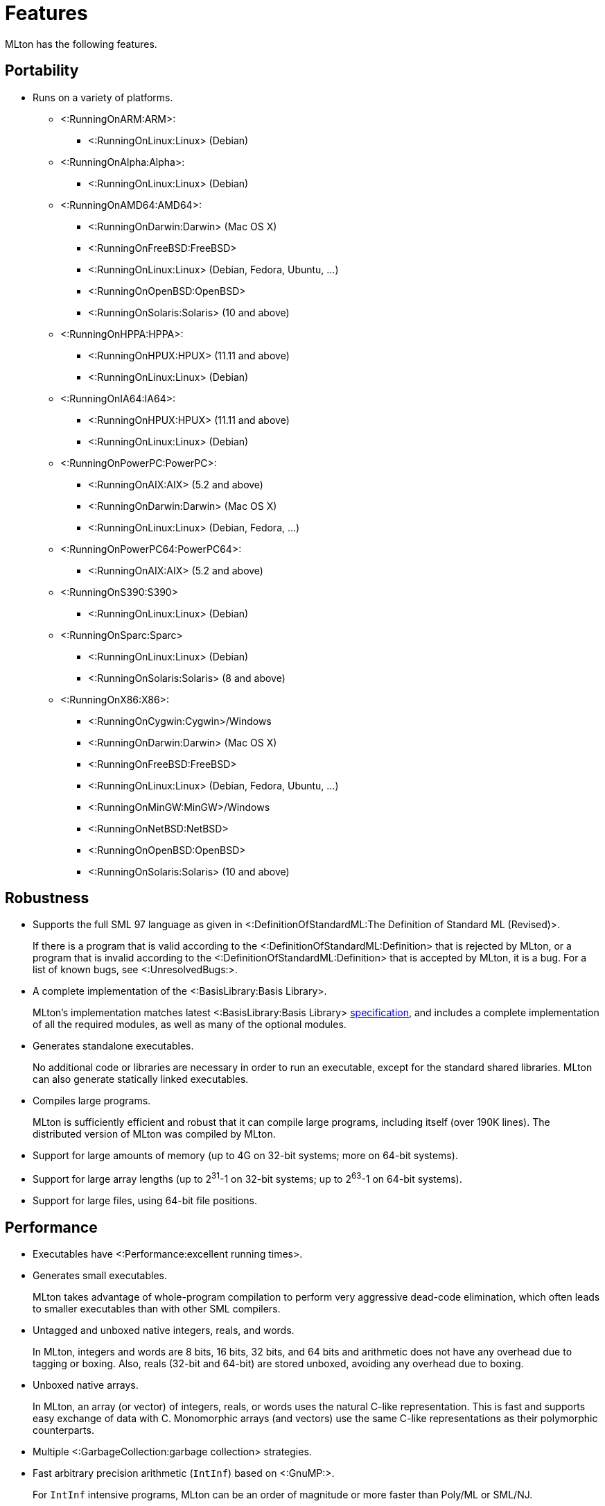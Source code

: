 Features
========

MLton has the following features.

== Portability ==

* Runs on a variety of platforms.

** <:RunningOnARM:ARM>:
*** <:RunningOnLinux:Linux> (Debian)

** <:RunningOnAlpha:Alpha>:
*** <:RunningOnLinux:Linux> (Debian)

** <:RunningOnAMD64:AMD64>:
*** <:RunningOnDarwin:Darwin> (Mac OS X)
*** <:RunningOnFreeBSD:FreeBSD>
*** <:RunningOnLinux:Linux> (Debian, Fedora, Ubuntu, ...)
*** <:RunningOnOpenBSD:OpenBSD>
*** <:RunningOnSolaris:Solaris> (10 and above)

** <:RunningOnHPPA:HPPA>:
*** <:RunningOnHPUX:HPUX> (11.11 and above)
*** <:RunningOnLinux:Linux> (Debian)

** <:RunningOnIA64:IA64>:
*** <:RunningOnHPUX:HPUX> (11.11 and above)
*** <:RunningOnLinux:Linux> (Debian)

** <:RunningOnPowerPC:PowerPC>:
*** <:RunningOnAIX:AIX> (5.2 and above)
*** <:RunningOnDarwin:Darwin> (Mac OS X)
*** <:RunningOnLinux:Linux> (Debian, Fedora, ...)

** <:RunningOnPowerPC64:PowerPC64>:
*** <:RunningOnAIX:AIX> (5.2 and above)

** <:RunningOnS390:S390>
*** <:RunningOnLinux:Linux> (Debian)

** <:RunningOnSparc:Sparc>
*** <:RunningOnLinux:Linux> (Debian)
*** <:RunningOnSolaris:Solaris> (8 and above)

** <:RunningOnX86:X86>:
*** <:RunningOnCygwin:Cygwin>/Windows
*** <:RunningOnDarwin:Darwin> (Mac OS X)
*** <:RunningOnFreeBSD:FreeBSD>
*** <:RunningOnLinux:Linux> (Debian, Fedora, Ubuntu, ...)
*** <:RunningOnMinGW:MinGW>/Windows
*** <:RunningOnNetBSD:NetBSD>
*** <:RunningOnOpenBSD:OpenBSD>
*** <:RunningOnSolaris:Solaris> (10 and above)

== Robustness ==

* Supports the full SML 97 language as given in <:DefinitionOfStandardML:The Definition of Standard ML (Revised)>.
+
If there is a program that is valid according to the
<:DefinitionOfStandardML:Definition> that is rejected by MLton, or a
program that is invalid according to the
<:DefinitionOfStandardML:Definition> that is accepted by MLton, it is
a bug.  For a list of known bugs, see <:UnresolvedBugs:>.

* A complete implementation of the <:BasisLibrary:Basis Library>.
+
MLton's implementation matches latest <:BasisLibrary:Basis Library>
http://www.standardml.org/Basis[specification], and includes a
complete implementation of all the required modules, as well as many
of the optional modules.

* Generates standalone executables.
+
No additional code or libraries are necessary in order to run an
executable, except for the standard shared libraries.  MLton can also
generate statically linked executables.

* Compiles large programs.
+
MLton is sufficiently efficient and robust that it can compile large
programs, including itself (over 190K lines).  The distributed version
of MLton was compiled by MLton.

* Support for large amounts of memory (up to 4G on 32-bit systems; more on 64-bit systems).

* Support for large array lengths (up to 2^31^-1 on 32-bit systems; up to 2^63^-1 on 64-bit systems).

* Support for large files, using 64-bit file positions.

== Performance ==

* Executables have <:Performance:excellent running times>.

* Generates small executables.
+
MLton takes advantage of whole-program compilation to perform very
aggressive dead-code elimination, which often leads to smaller
executables than with other SML compilers.

* Untagged and unboxed native integers, reals, and words.
+
In MLton, integers and words are 8 bits, 16 bits, 32 bits, and 64 bits
and arithmetic does not have any overhead due to tagging or boxing.
Also, reals (32-bit and 64-bit) are stored unboxed, avoiding any
overhead due to boxing.

* Unboxed native arrays.
+
In MLton, an array (or vector) of integers, reals, or words uses the
natural C-like representation.  This is fast and supports easy
exchange of data with C.  Monomorphic arrays (and vectors) use the
same C-like representations as their polymorphic counterparts.

* Multiple <:GarbageCollection:garbage collection> strategies.

* Fast arbitrary precision arithmetic (`IntInf`) based on <:GnuMP:>.
+
For `IntInf` intensive programs, MLton can be an order of magnitude or
more faster than Poly/ML or SML/NJ.

== Tools ==

* Source-level <:Profiling:> of both time and allocation.
* <:MLLex:> lexer generator
* <:MLYacc:> parser generator
* <:MLNLFFIGen:> foreign-function-interface generator

== Extensions ==

* A simple and fast C <:ForeignFunctionInterface:> that supports calling from SML to C and from C to SML.

* The <:MLBasis:ML Basis system> for programming in the very large, separate delivery of library sources, and more.

* A number of extension libraries that provide useful functionality
that cannot be implemented with the <:BasisLibrary:Basis Library>.
See below for an overview and <:MLtonStructure:> for details.

** <:MLtonCont:continuations>
+
MLton supports continuations via `callcc` and `throw`.

** <:MLtonFinalizable:finalization>
+
MLton supports finalizable values of arbitrary type.

** <:MLtonItimer:interval timers>
+
MLton supports the functionality of the C `setitimer` function.

** <:MLtonRandom:random numbers>
+
MLton has functions similar to the C `rand` and `srand` functions, as well as support for access to `/dev/random` and `/dev/urandom`.

** <:MLtonRlimit:resource limits>
+
MLton has functions similar to the C `getrlimit` and `setrlimit` functions.

** <:MLtonRusage:resource usage>
+
MLton supports a subset of the functionality of the C `getrusage` function.

** <:MLtonSignal:signal handlers>
+
MLton supports signal handlers written in SML.  Signal handlers run in
a separate MLton thread, and have access to the thread that was
interrupted by the signal.  Signal handlers can be used in conjunction
with threads to implement preemptive multitasking.

** <:MLtonStructure:size primitive>
+
MLton includes a primitive that returns the size (in bytes) of any
object.  This can be useful in understanding the space behavior of a
program.

** <:MLtonSyslog:system logging>
+
MLton has a complete interface to the C `syslog` function.

** <:MLtonThread:threads>
+
MLton has support for its own threads, upon which either preemptive or
non-preemptive multitasking can be implemented.  MLton also has
support for <:ConcurrentML:Concurrent ML> (CML).

** <:MLtonWeak:weak pointers>
+
MLton supports weak pointers, which allow the garbage collector to
reclaim objects that it would otherwise be forced to keep.  Weak
pointers are also used to provide finalization.

** <:MLtonWorld:world save and restore>
+
MLton has a facility for saving the entire state of a computation to a
file and restarting it later.  This facility can be used for staging
and for checkpointing computations.  It can even be used from within
signal handlers, allowing interrupt driven checkpointing.
